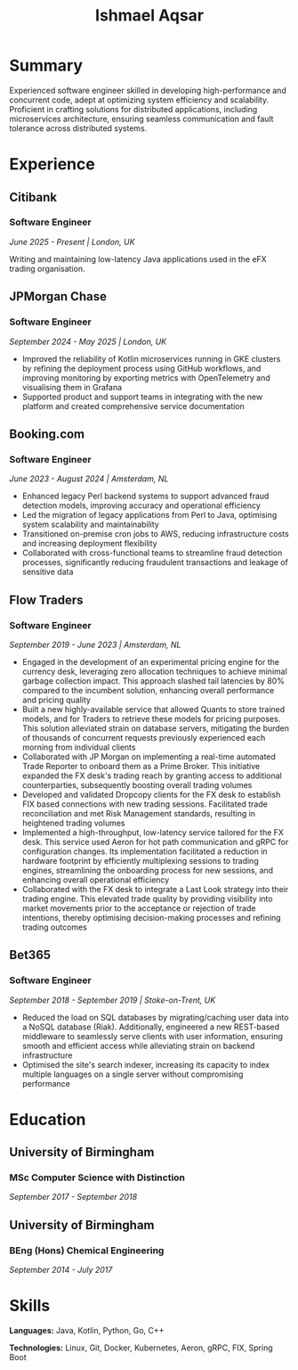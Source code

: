 #+TITLE: Ishmael Aqsar
#+OPTIONS: toc:nil num:nil html-postamble:nil

* Summary

Experienced software engineer skilled in developing high-performance and concurrent code, adept at optimizing system efficiency and scalability. Proficient in crafting solutions for distributed applications, including microservices architecture, ensuring seamless communication and fault tolerance across distributed systems.

* Experience

** Citibank
*** Software Engineer
/June 2025 - Present | London, UK/

Writing and maintaining low-latency Java applications used in the eFX trading organisation.

** JPMorgan Chase
*** Software Engineer
/September 2024 - May 2025 | London, UK/

- Improved the reliability of Kotlin microservices running in GKE clusters by refining the deployment process using GitHub workflows, and improving monitoring by exporting metrics with OpenTelemetry and visualising them in Grafana
- Supported product and support teams in integrating with the new platform and created comprehensive service documentation

** Booking.com
*** Software Engineer
/June 2023 - August 2024 | Amsterdam, NL/

- Enhanced legacy Perl backend systems to support advanced fraud detection models, improving accuracy and operational efficiency
- Led the migration of legacy applications from Perl to Java, optimising system scalability and maintainability
- Transitioned on-premise cron jobs to AWS, reducing infrastructure costs and increasing deployment flexibility
- Collaborated with cross-functional teams to streamline fraud detection processes, significantly reducing fraudulent transactions and leakage of sensitive data

** Flow Traders
*** Software Engineer
/September 2019 - June 2023 | Amsterdam, NL/

- Engaged in the development of an experimental pricing engine for the currency desk, leveraging zero allocation techniques to achieve minimal garbage collection impact. This approach slashed tail latencies by 80% compared to the incumbent solution, enhancing overall performance and pricing quality
- Built a new highly-available service that allowed Quants to store trained models, and for Traders to retrieve these models for pricing purposes. This solution alleviated strain on database servers, mitigating the burden of thousands of concurrent requests previously experienced each morning from individual clients
- Collaborated with JP Morgan on implementing a real-time automated Trade Reporter to onboard them as a Prime Broker. This initiative expanded the FX desk's trading reach by granting access to additional counterparties, subsequently boosting overall trading volumes
- Developed and validated Dropcopy clients for the FX desk to establish FIX based connections with new trading sessions. Facilitated trade reconciliation and met Risk Management standards, resulting in heightened trading volumes
- Implemented a high-throughput, low-latency service tailored for the FX desk. This service used Aeron for hot path communication and gRPC for configuration changes. Its implementation facilitated a reduction in hardware footprint by efficiently multiplexing sessions to trading engines, streamlining the onboarding process for new sessions, and enhancing overall operational efficiency
- Collaborated with the FX desk to integrate a Last Look strategy into their trading engine. This elevated trade quality by providing visibility into market movements prior to the acceptance or rejection of trade intentions, thereby optimising decision-making processes and refining trading outcomes

** Bet365
*** Software Engineer
/September 2018 - September 2019 | Stoke-on-Trent, UK/

- Reduced the load on SQL databases by migrating/caching user data into a NoSQL database (Riak). Additionally, engineered a new REST-based middleware to seamlessly serve clients with user information, ensuring smooth and efficient access while alleviating strain on backend infrastructure
- Optimised the site's search indexer, increasing its capacity to index multiple languages on a single server without compromising performance

* Education

** University of Birmingham
*** MSc Computer Science with Distinction
/September 2017 - September 2018/

** University of Birmingham
*** BEng (Hons) Chemical Engineering
/September 2014 - July 2017/

* Skills

*Languages:* Java, Kotlin, Python, Go, C++

*Technologies:* Linux, Git, Docker, Kubernetes, Aeron, gRPC, FIX, Spring Boot
